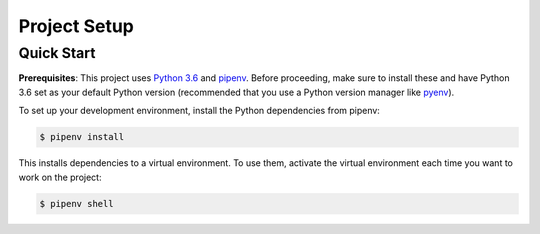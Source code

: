 Project Setup
=============

Quick Start
-----------

**Prerequisites**: This project uses
`Python 3.6 <https://www.python.org/downloads/>`_
and `pipenv <https://docs.pipenv.org/>`_. Before proceeding, make sure to
install these and have Python 3.6 set as your default Python version
(recommended that you use a Python version manager like
`pyenv <https://github.com/pyenv/pyenv>`_).

To set up your development environment, install the Python dependencies from
pipenv:

.. code:: bash

  $ pipenv install

This installs dependencies to a virtual environment. To use them, activate the
virtual environment each time you want to work on the project:

.. code:: bash

  $ pipenv shell
